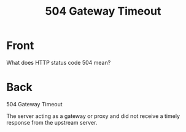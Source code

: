:PROPERTIES:
:ANKI_DECK: Web Dev
:ANKI_NOTE_TYPE: Basic
:ANKI_TAGS: web development http
:ANKI_NOTE_ID: 1645480946294
:ID:       4a62aee0-60a7-4b42-bbe5-fc87985e78b7
:END:
* Front
#+title: 504 Gateway Timeout
What does HTTP status code 504 mean?
* Back
504 Gateway Timeout

The server acting as a gateway or proxy and did not receive a timely response from the upstream server.

